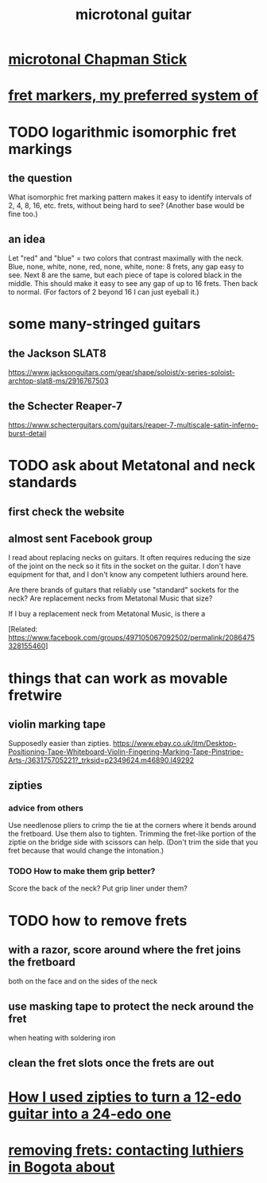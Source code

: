 :PROPERTIES:
:ID:       0fb050fc-28b8-48a6-914b-6d5970490d46
:END:
#+title: microtonal guitar
* [[id:f442a707-fece-493a-acb6-7b1e36ee094d][microtonal Chapman Stick]]
* [[id:d241a1c3-2a83-4134-89c6-c85b2ed6a51c][fret markers, my preferred system of]]
* TODO logarithmic isomorphic fret markings
** the question
   What isomorphic fret marking pattern makes it easy to identify intervals of 2, 4, 8, 16, etc. frets, without being hard to see? (Another base would be fine too.)
** an idea
   Let "red" and "blue" = two colors that contrast maximally with the neck.
   Blue, none, white, none, red, none, white, none: 8 frets, any gap easy to see.
   Next 8 are the same, but each piece of tape is colored black in the middle. This should make it easy to see any gap of up to 16 frets.
   Then back to normal. (For factors of 2 beyond 16 I can just eyeball it.)
* some many-stringed guitars
** the Jackson SLAT8
   https://www.jacksonguitars.com/gear/shape/soloist/x-series-soloist-archtop-slat8-ms/2916767503
** the Schecter Reaper-7
   https://www.schecterguitars.com/guitars/reaper-7-multiscale-satin-inferno-burst-detail
* TODO ask about Metatonal and neck standards
** first check the website
** almost sent Facebook group
I read about replacing necks on guitars. It often requires reducing the size of the joint on the neck so it fits in the socket on the guitar. I don't have equipment for that, and I don't know any competent luthiers around here.

Are there brands of guitars that reliably use "standard" sockets for the neck? Are replacement necks from Metatonal Music that size?

If I buy a replacement neck from Metatonal Music, is there a

[Related: https://www.facebook.com/groups/497105067092502/permalink/2086475328155460]
* things that can work as movable fretwire
** violin marking tape
   Supposedly easier than zipties.
   https://www.ebay.co.uk/itm/Desktop-Positioning-Tape-Whiteboard-Violin-Fingering-Marking-Tape-Pinstripe-Arts-/363175705221?_trksid=p2349624.m46890.l49292
** zipties
*** advice from others
   Use needlenose pliers to crimp the tie at the corners where it bends around the fretboard.
   Use them also to tighten.
   Trimming the fret-like portion of the ziptie on the bridge side with scissors can help. (Don't trim the side that you fret because that would change the intonation.)
*** TODO How to make them grip better?
    Score the back of the neck?
    Put grip liner under them?
* TODO how to remove frets
** with a razor, score around where the fret joins the fretboard
   both on the face and on the sides of the neck
** use masking tape to protect the neck around the fret
   when heating with soldering iron
** clean the fret slots once the frets are out
* [[id:e2180862-c11c-4125-b50b-a4102724011f][How I used zipties to turn a 12-edo guitar into a 24-edo one]]
* [[id:4a2d3aa0-b317-4bf1-ac51-ba8c60b300dc][removing frets: contacting luthiers in Bogota about]]
